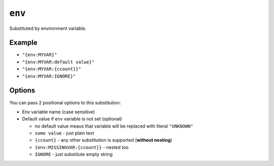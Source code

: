 .. _env-substitution:

``env``
~~~~~~~~~~~~~~~~~~~~~

Substituted by environment variable.

Example
^^^^^^^
- ``"{env:MYVAR}"``
- ``"{env:MYVAR:default value}"``
- ``"{env:MYVAR:{ccount}}"``
- ``"{env:MYVAR:IGNORE}"``

Options
^^^^^^^
You can pass 2 positional options to this substitution:

- Env variable name (case sensitive)
- Default value if env variable is not set (optional)

  - no default value meaus that variable will be replaced with literal ``"UNKNOWN"``
  - ``some value`` - just plain text
  - ``{ccount}`` - any other substitution is supported (**without nesting**)
  - ``{env:MISSINGVAR:{ccount}}`` - nested too
  - ``IGNORE`` - just substitute empty string
